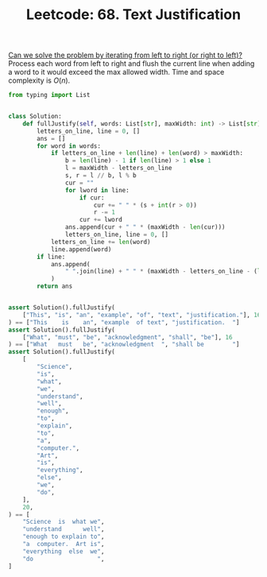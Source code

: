 :PROPERTIES:
:ID:       1F2EBF73-A90F-4353-B5C7-CCD84462FC0E
:ROAM_REFS: https://leetcode.com/problems/text-justification/
:END:
#+TITLE: Leetcode: 68. Text Justification
#+ROAM_REFS: https://leetcode.com/problems/text-justification/
#+LEETCODE_LEVEL: Hard
#+ANKI_DECK: Problem Solving
#+ANKI_CARD_ID: 1661446016746

[[id:C4FCF1BD-0D05-4D47-8FAB-B6002A8F4F09][Can we solve the problem by iterating from left to right (or right to left)?]]  Process each word from left to right and flush the current line when adding a word to it would exceed the max allowed width.  Time and space complexity is $O(n)$.

#+begin_src python
  from typing import List


  class Solution:
      def fullJustify(self, words: List[str], maxWidth: int) -> List[str]:
          letters_on_line, line = 0, []
          ans = []
          for word in words:
              if letters_on_line + len(line) + len(word) > maxWidth:
                  b = len(line) - 1 if len(line) > 1 else 1
                  l = maxWidth - letters_on_line
                  s, r = l // b, l % b
                  cur = ""
                  for lword in line:
                      if cur:
                          cur += " " * (s + int(r > 0))
                          r -= 1
                      cur += lword
                  ans.append(cur + " " * (maxWidth - len(cur)))
                  letters_on_line, line = 0, []
              letters_on_line += len(word)
              line.append(word)
          if line:
              ans.append(
                  " ".join(line) + " " * (maxWidth - letters_on_line - (len(line) - 1))
              )
          return ans


  assert Solution().fullJustify(
      ["This", "is", "an", "example", "of", "text", "justification."], 16
  ) == ["This    is    an", "example  of text", "justification.  "]
  assert Solution().fullJustify(
      ["What", "must", "be", "acknowledgment", "shall", "be"], 16
  ) == ["What   must   be", "acknowledgment  ", "shall be        "]
  assert Solution().fullJustify(
      [
          "Science",
          "is",
          "what",
          "we",
          "understand",
          "well",
          "enough",
          "to",
          "explain",
          "to",
          "a",
          "computer.",
          "Art",
          "is",
          "everything",
          "else",
          "we",
          "do",
      ],
      20,
  ) == [
      "Science  is  what we",
      "understand      well",
      "enough to explain to",
      "a  computer.  Art is",
      "everything  else  we",
      "do                  ",
  ]
#+end_src
